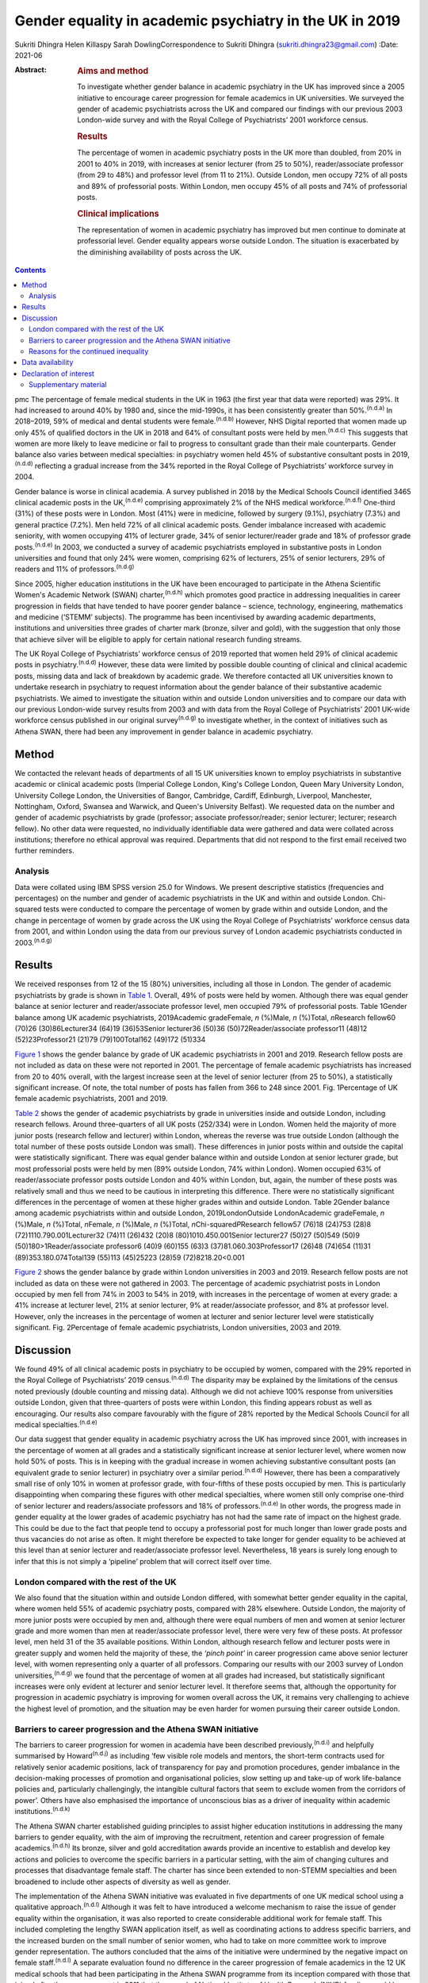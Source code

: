 ========================================================
Gender equality in academic psychiatry in the UK in 2019
========================================================

Sukriti Dhingra
Helen Killaspy
Sarah DowlingCorrespondence to Sukriti Dhingra
(sukriti.dhingra23@gmail.com)
:Date: 2021-06

:Abstract:
   .. rubric:: Aims and method
      :name: sec_a1

   To investigate whether gender balance in academic psychiatry in the
   UK has improved since a 2005 initiative to encourage career
   progression for female academics in UK universities. We surveyed the
   gender of academic psychiatrists across the UK and compared our
   findings with our previous 2003 London-wide survey and with the Royal
   College of Psychiatrists’ 2001 workforce census.

   .. rubric:: Results
      :name: sec_a2

   The percentage of women in academic psychiatry posts in the UK more
   than doubled, from 20% in 2001 to 40% in 2019, with increases at
   senior lecturer (from 25 to 50%), reader/associate professor (from 29
   to 48%) and professor level (from 11 to 21%). Outside London, men
   occupy 72% of all posts and 89% of professorial posts. Within London,
   men occupy 45% of all posts and 74% of professorial posts.

   .. rubric:: Clinical implications
      :name: sec_a3

   The representation of women in academic psychiatry has improved but
   men continue to dominate at professorial level. Gender equality
   appears worse outside London. The situation is exacerbated by the
   diminishing availability of posts across the UK.


.. contents::
   :depth: 3
..

pmc
The percentage of female medical students in the UK in 1963 (the first
year that data were reported) was 29%. It had increased to around 40% by
1980 and, since the mid-1990s, it has been consistently greater than
50%.\ :sup:`(n.d.a)` In 2018–2019, 59% of medical and dental students
were female.\ :sup:`(n.d.b)` However, NHS Digital reported that women
made up only 45% of qualified doctors in the UK in 2018 and 64% of
consultant posts were held by men.\ :sup:`(n.d.c)` This suggests that
women are more likely to leave medicine or fail to progress to
consultant grade than their male counterparts. Gender balance also
varies between medical specialties: in psychiatry women held 45% of
substantive consultant posts in 2019,\ :sup:`(n.d.d)` reflecting a
gradual increase from the 34% reported in the Royal College of
Psychiatrists’ workforce survey in 2004.

Gender balance is worse in clinical academia. A survey published in 2018
by the Medical Schools Council identified 3465 clinical academic posts
in the UK,\ :sup:`(n.d.e)` comprising approximately 2% of the NHS
medical workforce.\ :sup:`(n.d.f)` One-third (31%) of these posts were
in London. Most (41%) were in medicine, followed by surgery (9.1%),
psychiatry (7.3%) and general practice (7.2%). Men held 72% of all
clinical academic posts. Gender imbalance increased with academic
seniority, with women occupying 41% of lecturer grade, 34% of senior
lecturer/reader grade and 18% of professor grade posts.\ :sup:`(n.d.e)`
In 2003, we conducted a survey of academic psychiatrists employed in
substantive posts in London universities and found that only 24% were
women, comprising 62% of lecturers, 25% of senior lecturers, 29% of
readers and 11% of professors.\ :sup:`(n.d.g)`

Since 2005, higher education institutions in the UK have been encouraged
to participate in the Athena Scientific Women's Academic Network (SWAN)
charter,\ :sup:`(n.d.h)` which promotes good practice in addressing
inequalities in career progression in fields that have tended to have
poorer gender balance – science, technology, engineering, mathematics
and medicine (‘STEMM’ subjects). The programme has been incentivised by
awarding academic departments, institutions and universities three
grades of charter mark (bronze, silver and gold), with the suggestion
that only those that achieve silver will be eligible to apply for
certain national research funding streams.

The UK Royal College of Psychiatrists’ workforce census of 2019 reported
that women held 29% of clinical academic posts in
psychiatry.\ :sup:`(n.d.d)` However, these data were limited by possible
double counting of clinical and clinical academic posts, missing data
and lack of breakdown by academic grade. We therefore contacted all UK
universities known to undertake research in psychiatry to request
information about the gender balance of their substantive academic
psychiatrists. We aimed to investigate the situation within and outside
London universities and to compare our data with our previous
London-wide survey results from 2003 and with data from the Royal
College of Psychiatrists’ 2001 UK-wide workforce census published in our
original survey\ :sup:`(n.d.g)` to investigate whether, in the context
of initiatives such as Athena SWAN, there had been any improvement in
gender balance in academic psychiatry.

.. _sec1:

Method
======

We contacted the relevant heads of departments of all 15 UK universities
known to employ psychiatrists in substantive academic or clinical
academic posts (Imperial College London, King's College London, Queen
Mary University London, University College London, the Universities of
Bangor, Cambridge, Cardiff, Edinburgh, Liverpool, Manchester,
Nottingham, Oxford, Swansea and Warwick, and Queen's University
Belfast). We requested data on the number and gender of academic
psychiatrists by grade (professor; associate professor/reader; senior
lecturer; lecturer; research fellow). No other data were requested, no
individually identifiable data were gathered and data were collated
across institutions; therefore no ethical approval was required.
Departments that did not respond to the first email received two further
reminders.

.. _sec1-1:

Analysis
--------

Data were collated using IBM SPSS version 25.0 for Windows. We present
descriptive statistics (frequencies and percentages) on the number and
gender of academic psychiatrists in the UK and within and outside
London. Chi-squared tests were conducted to compare the percentage of
women by grade within and outside London, and the change in percentage
of women by grade across the UK using the Royal College of
Psychiatrists’ workforce census data from 2001, and within London using
the data from our previous survey of London academic psychiatrists
conducted in 2003.\ :sup:`(n.d.g)`

.. _sec2:

Results
=======

We received responses from 12 of the 15 (80%) universities, including
all those in London. The gender of academic psychiatrists by grade is
shown in `Table 1 <#tab01>`__. Overall, 49% of posts were held by women.
Although there was equal gender balance at senior lecturer and
reader/associate professor level, men occupied 79% of professorial
posts. Table 1Gender balance among UK academic psychiatrists,
2019Academic gradeFemale, *n* (%)Male, *n* (%)Total, *n*\ Research
fellow60 (70)26 (30)86Lecturer34 (64)19 (36)53Senior lecturer36 (50)36
(50)72Reader/associate professor11 (48)12 (52)23Professor21 (21)79
(79)100Total162 (49)172 (51)334

`Figure 1 <#fig01>`__ shows the gender balance by grade of UK academic
psychiatrists in 2001 and 2019. Research fellow posts are not included
as data on these were not reported in 2001. The percentage of female
academic psychiatrists has increased from 20 to 40% overall, with the
largest increase seen at the level of senior lecturer (from 25 to 50%),
a statistically significant increase. Of note, the total number of posts
has fallen from 366 to 248 since 2001. Fig. 1Percentage of UK female
academic psychiatrists, 2001 and 2019.

`Table 2 <#tab02>`__ shows the gender of academic psychiatrists by grade
in universities inside and outside London, including research fellows.
Around three-quarters of all UK posts (252/334) were in London. Women
held the majority of more junior posts (research fellow and lecturer)
within London, whereas the reverse was true outside London (although the
total number of these posts outside London was small). These differences
in junior posts within and outside the capital were statistically
significant. There was equal gender balance within and outside London at
senior lecturer grade, but most professorial posts were held by men (89%
outside London, 74% within London). Women occupied 63% of
reader/associate professor posts outside London and 40% within London,
but, again, the number of these posts was relatively small and thus we
need to be cautious in interpreting this difference. There were no
statistically significant differences in the percentage of women at
these higher grades within and outside London. Table 2Gender balance
among academic psychiatrists within and outside London,
2019LondonOutside LondonAcademic gradeFemale, *n* (%)Male, *n* (%)Total,
*n*\ Female, *n* (%)Male, *n* (%)Total, *n*\ Chi-squared\ *P*\ Research
fellow57 (76)18 (24)753 (28)8 (72)1110.790.001Lecturer32 (74)11 (26)432
(20)8 (80)1010.450.001Senior lecturer27 (50)27 (50)549 (50)9
(50)180>1Reader/associate professor6 (40)9 (60)155 (63)3
(37)81.060.303Professor17 (26)48 (74)654 (11)31 (89)353.180.074Total139
(55)113 (45)25223 (28)59 (72)8218.20<0.001

`Figure 2 <#fig02>`__ shows the gender balance by grade within London
universities in 2003 and 2019. Research fellow posts are not included as
data on these were not gathered in 2003. The percentage of academic
psychiatrist posts in London occupied by men fell from 74% in 2003 to
54% in 2019, with increases in the percentage of women at every grade: a
41% increase at lecturer level, 21% at senior lecturer, 9% at
reader/associate professor, and 8% at professor level. However, only the
increases in the percentage of women at lecturer and senior lecturer
level were statistically significant. Fig. 2Percentage of female
academic psychiatrists, London universities, 2003 and 2019.

.. _sec3:

Discussion
==========

We found 49% of all clinical academic posts in psychiatry to be occupied
by women, compared with the 29% reported in the Royal College of
Psychiatrists’ 2019 census.\ :sup:`(n.d.d)` The disparity may be
explained by the limitations of the census noted previously (double
counting and missing data). Although we did not achieve 100% response
from universities outside London, given that three-quarters of posts
were within London, this finding appears robust as well as encouraging.
Our results also compare favourably with the figure of 28% reported by
the Medical Schools Council for all medical specialties.\ :sup:`(n.d.e)`

Our data suggest that gender equality in academic psychiatry across the
UK has improved since 2001, with increases in the percentage of women at
all grades and a statistically significant increase at senior lecturer
level, where women now hold 50% of posts. This is in keeping with the
gradual increase in women achieving substantive consultant posts (an
equivalent grade to senior lecturer) in psychiatry over a similar
period.\ :sup:`(n.d.d)` However, there has been a comparatively small
rise of only 10% in women at professor grade, with four-fifths of these
posts occupied by men. This is particularly disappointing when comparing
these figures with other medical specialties, where women still only
comprise one-third of senior lecturer and readers/associate professors
and 18% of professors.\ :sup:`(n.d.e)` In other words, the progress made
in gender equality at the lower grades of academic psychiatry has not
had the same rate of impact on the highest grade. This could be due to
the fact that people tend to occupy a professorial post for much longer
than lower grade posts and thus vacancies do not arise as often. It
might therefore be expected to take longer for gender equality to be
achieved at this level than at senior lecturer and reader/associate
professor level. Nevertheless, 18 years is surely long enough to infer
that this is not simply a ‘pipeline’ problem that will correct itself
over time.

.. _sec3-1:

London compared with the rest of the UK
---------------------------------------

We also found that the situation within and outside London differed,
with somewhat better gender equality in the capital, where women held
55% of academic psychiatry posts, compared with 28% elsewhere. Outside
London, the majority of more junior posts were occupied by men and,
although there were equal numbers of men and women at senior lecturer
grade and more women than men at reader/associate professor level, there
were very few of these posts. At professor level, men held 31 of the 35
available positions. Within London, although research fellow and
lecturer posts were in greater supply and women held the majority of
these, the *‘pinch point’* in career progression came above senior
lecturer level, with women representing only a quarter of all
professors. Comparing our results with our 2003 survey of London
universities,\ :sup:`(n.d.g)` we found that the percentage of women at
all grades had increased, but statistically significant increases were
only evident at lecturer and senior lecturer level. It therefore seems
that, although the opportunity for progression in academic psychiatry is
improving for women overall across the UK, it remains very challenging
to achieve the highest level of promotion, and the situation may be even
harder for women pursuing their career outside London.

.. _sec3-2:

Barriers to career progression and the Athena SWAN initiative
-------------------------------------------------------------

The barriers to career progression for women in academia have been
described previously,\ :sup:`(n.d.i)` and helpfully summarised by
Howard\ :sup:`(n.d.j)` as including ‘few visible role models and
mentors, the short-term contracts used for relatively senior academic
positions, lack of transparency for pay and promotion procedures, gender
imbalance in the decision-making processes of promotion and
organisational policies, slow setting up and take-up of work
life-balance policies and, particularly challengingly, the intangible
cultural factors that seem to exclude women from the corridors of
power’. Others have also emphasised the importance of unconscious bias
as a driver of inequality within academic institutions.\ :sup:`(n.d.k)`

The Athena SWAN charter established guiding principles to assist higher
education institutions in addressing the many barriers to gender
equality, with the aim of improving the recruitment, retention and
career progression of female academics.\ :sup:`(n.d.h)` Its bronze,
silver and gold accreditation awards provide an incentive to establish
and develop key actions and policies to overcome the specific barriers
in a particular setting, with the aim of changing cultures and processes
that disadvantage female staff. The charter has since been extended to
non-STEMM specialties and been broadened to include other aspects of
diversity as well as gender.

The implementation of the Athena SWAN initiative was evaluated in five
departments of one UK medical school using a qualitative
approach.\ :sup:`(n.d.l)` Although it was felt to have introduced a
welcome mechanism to raise the issue of gender equality within the
organisation, it was also reported to create considerable additional
work for female staff. This included completing the lengthy SWAN
application itself, as well as coordinating actions to address specific
barriers, and the increased burden on the small number of senior women,
who had to take on more committee work to improve gender representation.
The authors concluded that the aims of the initiative were undermined by
the negative impact on female staff.\ :sup:`(n.d.l)` A separate
evaluation found no difference in the career progression of female
academics in the 12 UK medical schools that had been participating in
the Athena SWAN programme from its inception compared with those that
joined after the announcement in 2011 that the award of National
Institute of Health Research (NIHR) funding would be contingent on
achieving a silver award.\ :sup:`(n.d.m)`

The financial incentivising of the Athena SWAN initiative by the NIHR
represents a ‘carrot and stick’ approach which has certainly raised the
consciousness of higher education institutions to the pervasive gender
inequality they harbour. All the universities we surveyed had joined the
Athena SWAN programme and 12 of the 15 held a silver award at the time
of our 2019 survey. Our results suggest that in academic psychiatry
there has been clear improvement in the representation of women at all
grades of academic post since 2001. Nevertheless, even with the support
of a national accreditation process and a financial ‘sword of Damocles’
suspended over these institutions, women in academic psychiatry remain
disadvantaged in their career progression within them, particularly with
regard to the achievement of a professorial post. The ongoing male
dominance at the highest academic grade is, put simply, dispiriting.

.. _sec3-3:

Reasons for the continued inequality
------------------------------------

One possible reason for this continued disparity is that women are not
achieving the key metrics that most universities take into account for
promotion to professor. Women tend to hold more teaching and pastoral
support roles than their male colleagues, areas of responsibility that
tend to be valued less than research activities when considering senior
promotions.\ :sup:`(n.d.n)` As well as research grant income,
publications are a common metric for academic promotion. However, no
data are available allowing us to compare the academic credentials of
applicants for promotion to professor by gender in psychiatry.

Our data raise a further important issue. The Royal College of
Psychiatrists’ workforce census of 2001 identified 218 academic
psychiatrists at senior lecturer grade and above, but only 153 in the
2019 census. Our survey identified 195 at these grades, of whom 134 were
based in London, and in 2003 we identified 165 London-based academic
psychiatrists at the same grades. All these data suggest that the number
of academic posts in psychiatry is shrinking. Across the UK we
identified 248 posts at any grade, representing a total reduction of
one-third since 2001. Although this problem is not limited to
psychiatry, it seems to have been particularly badly affected. The
Medical Schools Council reported a reduction in all senior lecturer and
reader posts of between 25 and 33% across the four countries of the UK
since 2004 and highlighted that psychiatry had seen major losses – 84.4
full-time equivalent (FTE) senior lecturer/reader posts between 2007 and
2017.\ :sup:`(n.d.e)` This clearly adds further pressure and challenge
for those hoping to enter and progress a career in academic psychiatry.

**Sukriti Dhingra** was an MSc student in Clinical Mental Health
Sciences in the Division of Psychiatry, University College London, UK
from 2018–2019. **Helen Killaspy** is Professor of Rehabilitation
Psychiatry in the Division of Psychiatry, University College London, UK.
**Sarah Dowling** is Deputy Manager of the Division of Psychiatry,
University College London, UK.

.. _sec-das:

Data availability
=================

The data that support the findings of this study are available on
request from the corresponding author.

All the authors were involved in the design of the study. S.Dh. and H.K.
collected and analysed the data. S.Dh. drafted the manuscript, which was
revised by H.K. and S.Do.; all authors agreed the final version before
submission.

.. _nts4:

Declaration of interest
=======================

None.

.. _sec4:

Supplementary material
----------------------

For supplementary material accompanying this paper visit
http://doi.org/10.1192/bjb.2020.116.

.. container:: caption

   .. rubric:: 

   click here to view supplementary material

.. container:: references csl-bib-body hanging-indent
   :name: refs

   .. container:: csl-entry
      :name: ref-ref1

      n.d.a.

   .. container:: csl-entry
      :name: ref-ref2

      n.d.b.

   .. container:: csl-entry
      :name: ref-ref3

      n.d.c.

   .. container:: csl-entry
      :name: ref-ref4

      n.d.d.

   .. container:: csl-entry
      :name: ref-ref5

      n.d.e.

   .. container:: csl-entry
      :name: ref-ref6

      n.d.f.

   .. container:: csl-entry
      :name: ref-ref7

      n.d.g.

   .. container:: csl-entry
      :name: ref-ref8

      n.d.h.

   .. container:: csl-entry
      :name: ref-ref9

      n.d.i.

   .. container:: csl-entry
      :name: ref-ref10

      n.d.j.

   .. container:: csl-entry
      :name: ref-ref11

      n.d.k.

   .. container:: csl-entry
      :name: ref-ref12

      n.d.l.

   .. container:: csl-entry
      :name: ref-ref13

      n.d.m.

   .. container:: csl-entry
      :name: ref-ref14

      n.d.n.
